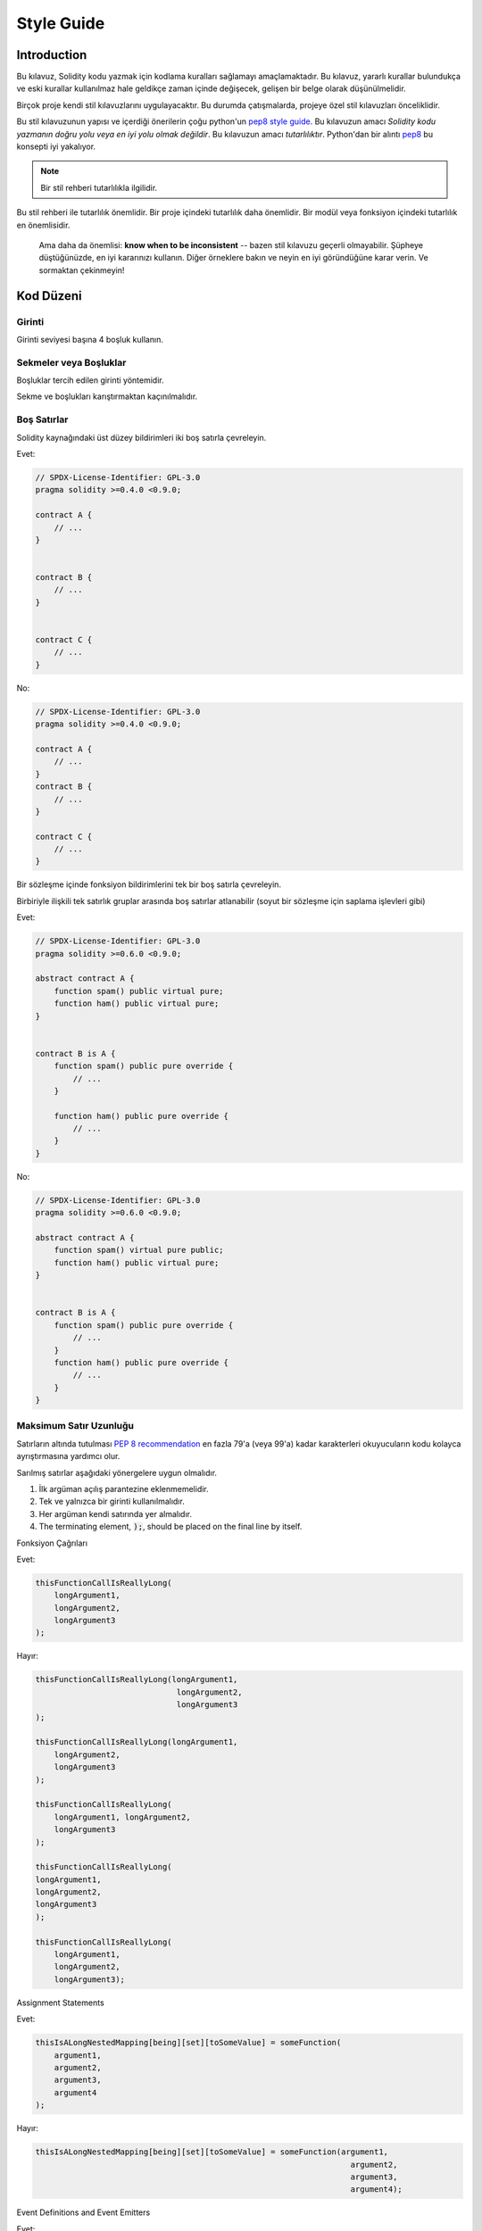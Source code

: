 .. index:: style, coding style

#############
Style Guide
#############

************
Introduction
************

Bu kılavuz, Solidity kodu yazmak için kodlama kuralları sağlamayı amaçlamaktadır.
Bu kılavuz, yararlı kurallar bulundukça ve eski kurallar kullanılmaz hale geldikçe zaman içinde değişecek, gelişen bir belge olarak düşünülmelidir.

Birçok proje kendi stil kılavuzlarını uygulayacaktır.  Bu durumda çatışmalarda, projeye özel stil kılavuzları önceliklidir.

Bu stil kılavuzunun yapısı ve içerdiği önerilerin çoğu python'un
`pep8 style guide <https://www.python.org/dev/peps/pep-0008/>`_.
Bu kılavuzun amacı *Solidity kodu yazmanın doğru yolu veya en iyi yolu olmak değildir*.  Bu kılavuzun amacı *tutarlılıktır*.  Python'dan bir alıntı
`pep8 <https://www.python.org/dev/peps/pep-0008/#a-foolish-consistency-is-the-hobgoblin-of-little-minds>`_
bu konsepti iyi yakalıyor.

.. note::

    Bir stil rehberi tutarlılıkla ilgilidir. 
Bu stil rehberi ile tutarlılık önemlidir. Bir proje içindeki tutarlılık daha önemlidir. Bir modül veya fonksiyon içindeki tutarlılık en önemlisidir.

    Ama daha da önemlisi: **know when to be inconsistent** -- bazen stil kılavuzu geçerli olmayabilir. Şüpheye düştüğünüzde, en iyi kararınızı kullanın. Diğer örneklere bakın ve neyin en iyi göründüğüne karar verin. Ve sormaktan çekinmeyin!


***********
Kod Düzeni
***********


Girinti
===========

Girinti seviyesi başına 4 boşluk kullanın.

Sekmeler veya Boşluklar
==============

Boşluklar tercih edilen girinti yöntemidir.

Sekme ve boşlukları karıştırmaktan kaçınılmalıdır.

Boş Satırlar 
===========

Solidity kaynağındaki üst düzey bildirimleri iki boş satırla çevreleyin.

Evet:

.. code-block:: solidity

    // SPDX-License-Identifier: GPL-3.0
    pragma solidity >=0.4.0 <0.9.0;

    contract A {
        // ...
    }


    contract B {
        // ...
    }


    contract C {
        // ...
    }

No:

.. code-block:: solidity

    // SPDX-License-Identifier: GPL-3.0
    pragma solidity >=0.4.0 <0.9.0;

    contract A {
        // ...
    }
    contract B {
        // ...
    }

    contract C {
        // ...
    }

Bir sözleşme içinde fonksiyon bildirimlerini tek bir boş satırla çevreleyin.

Birbiriyle ilişkili tek satırlık gruplar arasında boş satırlar atlanabilir (soyut bir sözleşme için saplama işlevleri gibi)

Evet:

.. code-block:: solidity

    // SPDX-License-Identifier: GPL-3.0
    pragma solidity >=0.6.0 <0.9.0;

    abstract contract A {
        function spam() public virtual pure;
        function ham() public virtual pure;
    }


    contract B is A {
        function spam() public pure override {
            // ...
        }

        function ham() public pure override {
            // ...
        }
    }

No:

.. code-block:: solidity

    // SPDX-License-Identifier: GPL-3.0
    pragma solidity >=0.6.0 <0.9.0;

    abstract contract A {
        function spam() virtual pure public;
        function ham() public virtual pure;
    }


    contract B is A {
        function spam() public pure override {
            // ...
        }
        function ham() public pure override {
            // ...
        }
    }

.. _maximum_line_length:

Maksimum Satır Uzunluğu
===================

Satırların altında tutulması `PEP 8 recommendation <https://www.python.org/dev/peps/pep-0008/#maximum-line-length>`_ en fazla 79'a (veya 99'a) kadar
karakterleri okuyucuların kodu kolayca ayrıştırmasına yardımcı olur.

Sarılmış satırlar aşağıdaki yönergelere uygun olmalıdır.

1. İlk argüman açılış parantezine eklenmemelidir.
2. Tek ve yalnızca bir girinti kullanılmalıdır.
3. Her argüman kendi satırında yer almalıdır.
4. The terminating element, :code:`);`, should be placed on the final line by itself.

Fonksiyon Çağrıları

Evet:

.. code-block:: solidity

    thisFunctionCallIsReallyLong(
        longArgument1,
        longArgument2,
        longArgument3
    );

Hayır:

.. code-block:: solidity

    thisFunctionCallIsReallyLong(longArgument1,
                                  longArgument2,
                                  longArgument3
    );

    thisFunctionCallIsReallyLong(longArgument1,
        longArgument2,
        longArgument3
    );

    thisFunctionCallIsReallyLong(
        longArgument1, longArgument2,
        longArgument3
    );

    thisFunctionCallIsReallyLong(
    longArgument1,
    longArgument2,
    longArgument3
    );

    thisFunctionCallIsReallyLong(
        longArgument1,
        longArgument2,
        longArgument3);

Assignment Statements

Evet:

.. code-block:: solidity

    thisIsALongNestedMapping[being][set][toSomeValue] = someFunction(
        argument1,
        argument2,
        argument3,
        argument4
    );

Hayır:

.. code-block:: solidity

    thisIsALongNestedMapping[being][set][toSomeValue] = someFunction(argument1,
                                                                       argument2,
                                                                       argument3,
                                                                       argument4);

Event Definitions and Event Emitters

Evet:

.. code-block:: solidity

    event LongAndLotsOfArgs(
        address sender,
        address recipient,
        uint256 publicKey,
        uint256 amount,
        bytes32[] options
    );

    LongAndLotsOfArgs(
        sender,
        recipient,
        publicKey,
        amount,
        options
    );

Hayır:

.. code-block:: solidity

    event LongAndLotsOfArgs(address sender,
                            address recipient,
                            uint256 publicKey,
                            uint256 amount,
                            bytes32[] options);

    LongAndLotsOfArgs(sender,
                      recipient,
                      publicKey,
                      amount,
                      options);

Kaynak Dosya Kodlaması
====================

UTF-8 veya ASCII kodlaması tercih edilir.

İthalat
=======

İçe aktarma (import) ifadeleri her zaman dosyanın en üstüne yerleştirilmelidir.

Evet:

.. code-block:: solidity

    // SPDX-License-Identifier: GPL-3.0
    pragma solidity >=0.4.0 <0.9.0;

    import "./Owned.sol";

    contract A {
        // ...
    }


    contract B is Owned {
        // ...
    }

Hayır:

.. code-block:: solidity

    // SPDX-License-Identifier: GPL-3.0
    pragma solidity >=0.4.0 <0.9.0;

    contract A {
        // ...
    }


    import "./Owned.sol";


    contract B is Owned {
        // ...
    }

Fonksiyonların Sırası
==================

Sıralama, okuyucuların hangi fonksiyonları çağırabileceklerini belirlemelerine ve yapıcı ve geri dönüş tanımlarını daha kolay bulmalarına yardımcı olur.
Fonksiyonlar görünürlüklerine göre gruplandırılmalı ve sıralanmalıdır:

- Kurucu
- Alma fonksiyonu (eğer mevcutsa)
- Geri dönüş fonksiyonu (eğer mevcutsa)
- Dış
- halka açık
- İç
- Özel

Bir gruplama içinde, ``view`` ve ``pure`` fonksiyonlarını en sona yerleştirin.
Evet:

.. code-block:: solidity

    // SPDX-License-Identifier: GPL-3.0
    pragma solidity >=0.7.0 <0.9.0;
    contract A {
        constructor() {
            // ...
        }

        receive() external payable {
            // ...
        }

        fallback() external {
            // ...
        }

        // External functions
        // ...

        // External functions that are view
        // ...

        // External functions that are pure
        // ...

        // Public functions
        // ...

        // Internal functions
        // ...

        // Private functions
        // ...
    }

Hayır:

.. code-block:: solidity

    // SPDX-License-Identifier: GPL-3.0
    pragma solidity >=0.7.0 <0.9.0;
    contract A {

        // External functions
        // ...

        fallback() external {
            // ...
        }
        receive() external payable {
            // ...
        }

        // Private functions
        // ...

        // Public functions
        // ...

        constructor() {
            // ...
        }

        // Internal functions
        // ...
    }

İfadelerde Boşluk Bırakma
=========================
Aşağıdaki durumlarda gereksiz boşluklardan kaçının:

Tek satırlık fonksiyon bildirimleri hariç olmak üzere, parantez, köşeli parantez veya ayraçların hemen içinde.

Evet:

.. code-block:: solidity

    spam(ham[1], Coin({name: "ham"}));

Hayır:

.. code-block:: solidity

    spam( ham[ 1 ], Coin( { name: "ham" } ) );

İstisna:

.. code-block:: solidity

    function singleLine() public { spam(); }

Virgülden hemen önce, noktalı virgül:

Evet:

.. code-block:: solidity

    function spam(uint i, Coin coin) public;

Hayır:

.. code-block:: solidity

    function spam(uint i , Coin coin) public ;

Bir atama veya başka bir operatörün etrafında, diğeriyle hizalamak için birden fazla boşluk:

Evet:

.. code-block:: solidity

    x = 1;
    y = 2;
    longVariable = 3;

Hayır:

.. code-block:: solidity

    x            = 1;
    y            = 2;
    longVariable = 3;

Alma ve geri dönüş fonksiyonlarına boşluk eklemeyin:

Evet:

.. code-block:: solidity

    receive() external payable {
        ...
    }

    fallback() external {
        ...
    }

Hayır:

.. code-block:: solidity

    receive () external payable {
        ...
    }

    fallback () external {
        ...
    }


Kontrol Yapıları
==================

Bir sözleşmenin gövdesini, kütüphaneyi, fonksiyonları ve yapıları gösteren parantezler
gerekir:

* bildirimle aynı satırda açın
* kendi satırlarında, bildirimin başlangıcıyla aynı girinti seviyesinde kapanır.
* Açılış parantezinden önce tek bir boşluk bırakılmalıdır.

Evet:

.. code-block:: solidity

    // SPDX-License-Identifier: GPL-3.0
    pragma solidity >=0.4.0 <0.9.0;

    contract Coin {
        struct Bank {
            address owner;
            uint balance;
        }
    }

Hayır:

.. code-block:: solidity

    // SPDX-License-Identifier: GPL-3.0
    pragma solidity >=0.4.0 <0.9.0;

    contract Coin
    {
        struct Bank {
            address owner;
            uint balance;
        }
    }


Aynı öneriler ``if``, ``else``, ``while`` ve ``for`` kontrol yapıları için de geçerlidir.


Ayrıca, "if", "while" ve "for" kontrol yapıları ile parantez bloğu arasında tek bir boşluk olmalıdır. Bu boşluk, koşullu parantez bloğu ile açılış ayracı arasında koşullu ve tek bir boşluğu temsil eder.
``if``, ``while`` ve ``for`` ile parantez içindeki blok
koşullu ve koşullu parantez arasında tek bir boşluk
blok ve açılış desteği.

Evet:

.. code-block:: solidity

    if (...) {
        ...
    }

    for (...) {
        ...
    }

Hayır:

.. code-block:: solidity

    if (...)
    {
        ...
    }

    while(...){
    }

    for (...) {
        ...;}

Gövdesi tek bir ifade içeren kontrol yapıları için, parantezleri atlamak *eğer ifade tek bir satırda yer alıyorsa* uygundur.

Evet:

.. code-block:: solidity

    if (x < 10)
        x += 1;

Hayır:

.. code-block:: solidity

    if (x < 10)
        someArray.push(Coin({
            name: 'spam',
            value: 42
        }));

Bir ``else`` veya ``else if`` cümlesine sahip ``if`` blokları için, ``else``, ``if``in kapanış paranteziyle aynı satıra yerleştirilmelidir. Bu, diğer blok benzeri yapıların kurallarına kıyasla bir istisnadır.

Evet:

.. code-block:: solidity

    if (x < 3) {
        x += 1;
    } else if (x > 7) {
        x -= 1;
    } else {
        x = 5;
    }


    if (x < 3)
        x += 1;
    else
        x -= 1;

Hayır:

.. code-block:: solidity

    if (x < 3) {
        x += 1;
    }
    else {
        x -= 1;
    }

Fonksiyon Bildirimi
====================

Kısa fonksiyon bildirimleri için, açılış parantezinin fonksiyon gövdesi, fonksiyon bildirimi ile aynı satırda tutulmalıdır.
Kapanış parantezi, fonksiyon bildirimi ile aynı girinti seviyesinde olmalıdır.
Açılış parantezinden önce tek bir boşluk bırakılmalıdır.

Evet:

.. code-block:: solidity

    function increment(uint x) public pure returns (uint) {
        return x + 1;
    }

    function increment(uint x) public pure onlyOwner returns (uint) {
        return x + 1;
    }

Hayır:

.. code-block:: solidity

    function increment(uint x) public pure returns (uint)
    {
        return x + 1;
    }

    function increment(uint x) public pure returns (uint){
        return x + 1;
    }

    function increment(uint x) public pure returns (uint) {
        return x + 1;
        }

    function increment(uint x) public pure returns (uint) {
        return x + 1;}

Bir fonksiyon için değiştirici sırası şöyle olmalıdır:

1. Görünürlük
2. Değişkenlik
3. Sanal
4. Geçersiz kılma
5. Özel düzenleyiciler

Evet:

.. code-block:: solidity

    function balance(uint from) public view override returns (uint)  {
        return balanceOf[from];
    }

    function shutdown() public onlyOwner {
        selfdestruct(owner);
    }

Hayır:

.. code-block:: solidity

    function balance(uint from) public override view returns (uint)  {
        return balanceOf[from];
    }

    function shutdown() onlyOwner public {
        selfdestruct(owner);
    }

Uzun fonksiyon bildirimleri için, her bir argümanın fonksiyon gövdesi ile aynı girinti seviyesinde kendi satırını oluşturur.  Kapanış 'de parantez ve açılı ayraçlar da kendi satırlarına yerleştirilmelidir. fonksiyon bildirimi ile aynı girinti seviyesinde olmalıdır.

Evet:

.. code-block:: solidity

    function thisFunctionHasLotsOfArguments(
        address a,
        address b,
        address c,
        address d,
        address e,
        address f
    )
        public
    {
        doSomething();
    }

Hayır:

.. code-block:: solidity

    function thisFunctionHasLotsOfArguments(address a, address b, address c,
        address d, address e, address f) public {
        doSomething();
    }

    function thisFunctionHasLotsOfArguments(address a,
                                            address b,
                                            address c,
                                            address d,
                                            address e,
                                            address f) public {
        doSomething();
    }

    function thisFunctionHasLotsOfArguments(
        address a,
        address b,
        address c,
        address d,
        address e,
        address f) public {
        doSomething();
    }

Bir uzun fonksiyon bildiriminin değiştiricileri varsa, her değiştirici kendi hattına düştü.

Evet:

.. code-block:: solidity

    function thisFunctionNameIsReallyLong(address x, address y, address z)
        public
        onlyOwner
        priced
        returns (address)
    {
        doSomething();
    }

    function thisFunctionNameIsReallyLong(
        address x,
        address y,
        address z
    )
        public
        onlyOwner
        priced
        returns (address)
    {
        doSomething();
    }

Hayır:

.. code-block:: solidity

    function thisFunctionNameIsReallyLong(address x, address y, address z)
                                          public
                                          onlyOwner
                                          priced
                                          returns (address) {
        doSomething();
    }

    function thisFunctionNameIsReallyLong(address x, address y, address z)
        public onlyOwner priced returns (address)
    {
        doSomething();
    }

    function thisFunctionNameIsReallyLong(address x, address y, address z)
        public
        onlyOwner
        priced
        returns (address) {
        doSomething();
    }

Çok satırlı çıktı parametreleri ve dönüş ifadeleri, :ref:`Maksimum Satır Uzunluğu <maximum_line_length>` bölümünde bulunan uzun satırları sarmak için önerilen aynı stili izlemelidir.

Evet:

.. code-block:: solidity

    function thisFunctionNameIsReallyLong(
        address a,
        address b,
        address c
    )
        public
        returns (
            address someAddressName,
            uint256 LongArgument,
            uint256 Argument
        )
    {
        doSomething()

        return (
            veryLongReturnArg1,
            veryLongReturnArg2,
            veryLongReturnArg3
        );
    }

Hayır:

.. code-block:: solidity

    function thisFunctionNameIsReallyLong(
        address a,
        address b,
        address c
    )
        public
        returns (address someAddressName,
                 uint256 LongArgument,
                 uint256 Argument)
    {
        doSomething()

        return (veryLongReturnArg1,
                veryLongReturnArg1,
                veryLongReturnArg1);
    }

Tabanları argüman gerektiren miras alınmış sözleşmelerdeki kurucu fonksiyonlar için, fonksiyon bildirimi uzunsa veya okunması zorsa, temel kurucuların değiştiricilerle aynı şekilde yeni satırlara bırakılması önerilir.

Evet:

.. code-block:: solidity

    // SPDX-License-Identifier: GPL-3.0
    pragma solidity >=0.7.0 <0.9.0;
    // Base contracts just to make this compile
    contract B {
        constructor(uint) {
        }
    }


    contract C {
        constructor(uint, uint) {
        }
    }


    contract D {
        constructor(uint) {
        }
    }


    contract A is B, C, D {
        uint x;

        constructor(uint param1, uint param2, uint param3, uint param4, uint param5)
            B(param1)
            C(param2, param3)
            D(param4)
        {
            // do something with param5
            x = param5;
        }
    }

Hayır:

.. code-block:: solidity

    // SPDX-License-Identifier: GPL-3.0
    pragma solidity >=0.7.0 <0.9.0;

    // Base contracts just to make this compile
    contract B {
        constructor(uint) {
        }
    }


    contract C {
        constructor(uint, uint) {
        }
    }


    contract D {
        constructor(uint) {
        }
    }


    contract A is B, C, D {
        uint x;

        constructor(uint param1, uint param2, uint param3, uint param4, uint param5)
        B(param1)
        C(param2, param3)
        D(param4) {
            x = param5;
        }
    }


    contract X is B, C, D {
        uint x;

        constructor(uint param1, uint param2, uint param3, uint param4, uint param5)
            B(param1)
            C(param2, param3)
            D(param4) {
                x = param5;
            }
    }


Kısa fonksiyonları tek bir deyimle bildirirken, bunu tek bir satırda yapmaya izin verilir.

İzin verilebilir:

.. code-block:: solidity

    function shortFunction() public { doSomething(); }

Fonksiyon bildirimleri için bu yönergeler okunabilirliği artırmayı amaçlamaktadır. Bu kılavuz fonksiyon bildirimleri için tüm olası permütasyonları kapsamaya çalışmadığından yazarlar en iyi kararlarını kullanmalıdır.

Eşlemeler
========


Değişken bildirimlerinde, ``mapping`` anahtar sözcüğünü türünden bir boşlukla ayırmayın. İç içe geçmiş ``mapping`` anahtar sözcüğünü türünden boşluk ile ayırmayın.
Evet:

.. code-block:: solidity

    mapping(uint => uint) map;
    mapping(address => bool) registeredAddresses;
    mapping(uint => mapping(bool => Data[])) public data;
    mapping(uint => mapping(uint => s)) data;

Hayır:

.. code-block:: solidity

    mapping (uint => uint) map;
    mapping( address => bool ) registeredAddresses;
    mapping (uint => mapping (bool => Data[])) public data;
    mapping(uint => mapping (uint => s)) data;

Değişken Bildirimleri
=====================

Dizi değişkenlerinin bildirimlerinde, tür ile parantezler arasında boşluk olmamalıdır.

Evet:

.. code-block:: solidity

    uint[] x;

Hayır:

.. code-block:: solidity

    uint [] x;


Diğer Öneriler
=====================

String tek tırnak yerine çift tırnak ile alıntılanmalıdır.

Evet:

.. code-block:: solidity

    str = "foo";
    str = "Hamlet says, 'To be or not to be...'";

Hayır:

.. code-block:: solidity

    str = 'bar';
    str = '"Be yourself; everyone else is already taken." -Oscar Wilde';

* Surround operators with a single space on either side.

Evet:

.. code-block:: solidity
    :force:

    x = 3;
    x = 100 / 10;
    x += 3 + 4;
    x |= y && z;

Hayır:

.. code-block:: solidity
    :force:

    x=3;
    x = 100/10;
    x += 3+4;
    x |= y&&z;

* Diğerlerinden daha yüksek önceliğe sahip operatörler, önceliği belirtmek için çevreleyen beyaz boşluğu hariç tutabilir.  Bunun amacı, karmaşık ifadeler için daha iyi okunabilirlik sağlamaktır. Bir işlecin her iki tarafında da her zaman aynı miktarda boşluk kullanmalısınız:

Evet:

.. code-block:: solidity

    x = 2**3 + 5;
    x = 2*y + 3*z;
    x = (a+b) * (a-b);

Hayır:

.. code-block:: solidity

    x = 2** 3 + 5;
    x = y+z;
    x +=1;

***************
Yerleşim Düzeni
***************
Sözleşme unsurlarını aşağıdaki sıraya göre düzenleyin:

1. Pragma ifadeleri
2. İçe aktarma ifadeleri
3. Arayüzler
4. Kütüphaneler
5. Sözleşmeler

Her bir sözleşme, kütüphane veya arayüzün içinde aşağıdaki sıralamayı kullanın:

1. Tip bildirimleri
2. Durum değişkenleri
3. Etkinlikler
4. Değiştiriciler
5. Fonksiyonlar

.. note::

Türleri, olaylarda veya durum değişkenlerinde kullanımlarına yakın bir yerde bildirmek daha açık olabilir.

******************
Adlandırma Kuralları
******************

Adlandırma kuralları benimsendiğinde ve geniş çapta kullanıldığında güçlüdür.  Farklı konvansiyonların kullanımı, aksi takdirde hemen elde edilemeyecek önemli *meta* bilgileri aktarabilir.
Burada verilen adlandırma önerileri okunabilirliği artırmaya yöneliktir ve bu nedenle kural değil, daha ziyade
çoğu bilgiyi nesnelerin isimleri aracılığıyla edinir.

Son olarak, bir kod tabanı içindeki tutarlılık her zaman bu belgede özetlenen kuralların yerine geçmelidir.

İsimlendirme Stilleri
=============

Karışıklığı önlemek için, farklı adlandırma stillerine atıfta bulunmak üzere aşağıdaki adlar kullanılacaktır.

* ``b`` (tek  küçük harf)
* ``B`` (tek büyük harf)
* ``lowercase``
* ``UPPERCASE``
* ``UPPER_CASE_WITH_UNDERSCORES``
* ``CapitalizedWords`` (veya CapWords)
* ``mixedCase`` (CapitalizedWords'den ilk küçük harf karakteri ile farklıdır!)

.. note:: CapWords'te baş harfleri kullanırken, baş harflerin tüm harflerini büyük yazın. Bu nedenle HTTPServerError, HttpServerError'dan daha iyidir. MixedCase'de baş harfleri kullanırken, baş harflerin tüm harflerini büyük yapın, ancak ismin başındaysa ilk harfi küçük tutun. Bu nedenle xmlHTTPRequest, XMLHTTPRequest'ten daha iyidir.


Kaçınılması Gereken İsimle
==============

* ``l`` - Küçük harf el
* ``O`` - Büyük harf oh
* ``I`` - Büyük harf eye

Tek harfli değişken adları için asla bunlardan birini kullanmayın.
bir ve sıfır rakamlarından ayırt edilemez.


Sözleşme ve Kütüphane İsimleri
==========================

* Sözleşmeler ve kütüphaneler CapWords stili kullanılarak adlandırılmalıdır. Örnekler: ``SimpleToken``, ``SmartBank``, ``CertificateHashRepository``, ``Player``, ``Congress``, ``Owned``.
* Sözleşme ve kütüphane adları da dosya adlarıyla eşleşmelidir.
* Bir sözleşme dosyası birden fazla sözleşme ve/veya kütüphane içeriyorsa, dosya adı *çekirdek sözleşme* ile eşleşmelidir. Ancak kaçınılması mümkünse bu önerilmez.

Aşağıdaki örnekte gösterildiği gibi, sözleşme adı ``Congress`` ve kütüphane adı ``Owned`` ise, ilişkili dosya adları ``Congress.sol`` ve ``Owned.sol`` olmalıdır.
Evet:

.. code-block:: solidity

    // SPDX-License-Identifier: GPL-3.0
    pragma solidity >=0.7.0 <0.9.0;

    // Owned.sol
    contract Owned {
        address public owner;

        constructor() {
            owner = msg.sender;
        }

        modifier onlyOwner {
            require(msg.sender == owner);
            _;
        }

        function transferOwnership(address newOwner) public onlyOwner {
            owner = newOwner;
        }
    }

ve içinde ``Congress.sol``:

.. code-block:: solidity

    // SPDX-License-Identifier: GPL-3.0
    pragma solidity >=0.4.0 <0.9.0;

    import "./Owned.sol";


    contract Congress is Owned, TokenRecipient {
        //...
    }

Hayır:

.. code-block:: solidity

    // SPDX-License-Identifier: GPL-3.0
    pragma solidity >=0.7.0 <0.9.0;

    // owned.sol
    contract owned {
        address public owner;

        constructor() {
            owner = msg.sender;
        }

        modifier onlyOwner {
            require(msg.sender == owner);
            _;
        }

        function transferOwnership(address newOwner) public onlyOwner {
            owner = newOwner;
        }
    }

ve içinde ``Congress.sol``:

.. code-block:: solidity

    // SPDX-License-Identifier: GPL-3.0
    pragma solidity ^0.7.0;


    import "./owned.sol";


    contract Congress is owned, tokenRecipient {
        //...
    }

Struct İsimleri
==========================

Structs CapWords stili kullanılarak adlandırılmalıdır. Örnekler: ``MyCoin``, ``Position``, ``PositionXY``.


Event İsimleri
===========

Events CapWords stili kullanılarak adlandırılmalıdır. Örnekler: ``Deposit``, ``Transfer``, ``Approval``, ``BeforeTransfer``, ``AfterTransfer``.


Fonksiyon İsimleri
==============

Fonksiyonlar mixedCase kullanmalıdır. Örnekler: ``getBalance``, ``transfer``, ``verifyOwner``, ``addMember``, ``changeOwner``.


Fonksiyon Argüman Adları
=======================

Fonksiyon argümanları mixedCase kullanmalıdır. Örnekler: ``initialSupply``, ``account``, ``recipientAddress``, ``senderAddress``, ``newOwner``.
Özel bir struct üzerinde çalışan kütüphane işlevleri yazarken, struct ilk argüman olmalı ve her zaman ``self`` olarak adlandırılmalıdır.

YerSabitlerel ve Durum Değişken Adları
==============================

MixedCase kullanın. Örnekler: ``totalSupply``, ``remainingSupply``, ``balancesOf``, ``creatorAddress``, ``isPreSale``, ``tokenExchangeRate``.


Sabitler
=========

Sabitler, sözcükleri ayıran alt çizgiler ile tüm büyük harflerle adlandırılmalıdır. Örnekler: ``MAX_BLOCKS``, ``TOKEN_NAME``, ``TOKEN_TICKER``, ``CONTRACT_VERSION``.


Değiştirici İsimleri
==============

MixedCase kullanın. Örnekler: ``onlyBy``, ``onlyAfter``, ``onlyDuringThePreSale``.


Enumlar
=====

Enumlar, basit tip bildirimleri tarzında, CapWords stili kullanılarak adlandırılmalıdır. Örnekler: ``TokenGroup``, ``Frame``, ``HashStyle``, ``CharacterLocation``.


İsim Çakışmalarını Önleme
==========================

* ``singleTrailingUnderscore_``

Bu kural, istenen adın yerleşik veya başka şekilde ayrılmış bir adla çakışması durumunda önerilir.

.. _style_guide_natspec:

*******
NatSpec
*******

Solidity sözleşmeleri NatSpec yorumları da içerebilir. Bunlar üçlü eğik çizgi (``//``) veya çift yıldız bloğu (``/** ... */``) ile yazılır ve
doğrudan fonksiyon bildirimlerinin veya ifadelerinin üzerinde kullanılmalıdır.
Örneğin, :ref:`a simple smart contract <simple-smart-contract>` sözleşmesi yorumlar eklendiğinde aşağıdaki gibi görünür:
.. code-block:: solidity

    // SPDX-License-Identifier: GPL-3.0
    pragma solidity >=0.4.16 <0.9.0;

    /// @author The Solidity Team
    /// @title A simple storage example
    contract SimpleStorage {
        uint storedData;

        /// Store `x`.
        /// @param x the new value to store
        /// @dev stores the number in the state variable `storedData`
        function set(uint x) public {
            storedData = x;
        }

        /// Return the stored value.
        /// @dev retrieves the value of the state variable `storedData`
        /// @return the stored value
        function get() public view returns (uint) {
            return storedData;
        }
    }

Solidity sözleşmelerinin tüm genel arayüzler (ABI'deki her şey) için :ref:`NatSpec <natspec>` kullanılarak tam olarak açıklanması önerilir.

Ayrıntılı açıklama için lütfen :ref:`NatSpec <natspec>` ile ilgili bölüme bakın.
